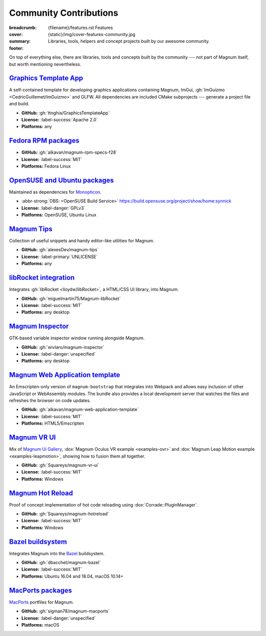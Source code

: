 Community Contributions
#######################

:breadcrumb:
    {filename}/features.rst Features
:cover: {static}/img/cover-features-community.jpg
:summary: Libraries, tools, helpers and concept projects built by our awesome
    community.
:footer:
    .. note-warning::

        Please note that these projects may have different licensing terms,
        different release schedule and generally different workflows. The
        projects might get out of sync with Magnum APIs or become abandoned ---
        we claim no responsibility. Contact the respective authors (or better,
        send them pull requests) if you encounter a problem. However, it's
        possible that particular projects will get integrated into Magnum
        itself at some point.

    .. block-success:: Do you have something?

        The above list is not exhaustive --- have you created a Magnum addon
        and would like to have it listed here? Ping us at info@magnum.graphics,
        we'll gladly mention it. Note that some widely-used projects that used
        to be listed here have since become an officially supported part of
        Magnum --- see for example the :dox:`GlmIntegration` and the
        :dox:`ImGuiIntegration` libraries.

    .. note-dim::
        :class: m-text-center

        `« Plugins & Extensions <{filename}/features/extensions.rst>`_ | `Features <{filename}/features.rst>`_

.. container:: m-container-inflate

    .. raw:: html
        :file: community.svg

On top of everything else, there are libraries, tools and concepts built by the
community --- not part of Magnum itself, but worth mentioning nevertheless.

`Graphics Template App`_
========================

A self-contained template for developing graphics applications containing
Magnum, ImGui, :gh:`ImGuizmo <CedricGuillemet/ImGuizmo>` and GLFW. All
dependencies are included CMake subprojects --- generate a project file and
build.

-   **GitHub:** :gh:`ttnghia/GraphicsTemplateApp`
-   **License:** :label-success:`Apache 2.0`
-   **Platforms:** any

`Fedora RPM packages`_
======================

-   **GitHub:** :gh:`alkavan/magnum-rpm-specs-f28`
-   **License:** :label-success:`MIT`
-   **Platforms:** Fedora Linux

`OpenSUSE and Ubuntu packages`_
===============================

Maintained as dependencies for `Monopticon <https://github.com/NSkelsey/monopticon>`_.

.. role:: abbr-strong(abbr)
    :class: m-text m-strong

-   :abbr-strong:`OBS: <OpenSUSE Build Service>` https://build.opensuse.org/project/show/home:synnick
-   **License:** :label-danger:`GPLv3`
-   **Platforms:** OpenSUSE, Ubuntu Linux

`Magnum Tips`_
==============

Collection of useful snippets and handy editor-like utilities for Magnum.

-   **GitHub:** :gh:`alexesDev/magnum-tips`
-   **License:** :label-primary:`UNLICENSE`
-   **Platforms:** any

`libRocket integration`_
========================

Integrates :gh:`libRocket <lloydw/libRocket>`, a HTML/CSS UI library, into
Magnum.

-   **GitHub:** :gh:`miguelmartin75/Magnum-libRocket`
-   **License:** :label-success:`MIT`
-   **Platforms:** any desktop

`Magnum Inspector`_
===================

GTK-based variable inspector window running alongside Magnum.

-   **GitHub:** :gh:`wivlaro/magnum-inspector`
-   **License:** :label-danger:`unspecified`
-   **Platforms:** any desktop

`Magnum Web Application template`_
==================================

An Emscripten-only version of ``magnum-bootstrap`` that integrates into
Webpack and allows easy inclusion of other JavaScript or WebAssembly modules.
The bundle also provides a local development server that watches the files and
refreshes the browser on code updates.

-   **GitHub:** :gh:`alkavan/magnum-web-application-template`
-   **License:** :label-success:`MIT`
-   **Platforms:** HTML5/Emscripten

`Magnum VR UI`_
===============

Mix of `Magnum Ui Gallery <{filename}/showcase/ui-gallery.rst>`_,
:dox:`Magnum Oculus VR example <examples-ovr>` and
:dox:`Magnum Leap Motion example <examples-leapmotion>`, showing how to fusion
them all together.

-   **GitHub:** :gh:`Squareys/magnum-vr-ui`
-   **License:** :label-success:`MIT`
-   **Platforms:** Windows

`Magnum Hot Reload`_
====================

Proof of concept implementation of hot code reloading using
:dox:`Corrade::PluginManager`.

-   **GitHub:** :gh:`Squareys/magnum-hotreload`
-   **License:** :label-success:`MIT`
-   **Platforms:** Windows

`Bazel buildsystem`_
====================

Integrates Magnum into the `Bazel <https://bazel.build/>`_ buildsystem.

-   **GitHub:** :gh:`dbacchet/magnum-bazel`
-   **License:** :label-success:`MIT`
-   **Platforms:** Ubuntu 16.04 and 18.04, macOS 10.14+

`MacPorts packages`_
====================

`MacPorts <https://www.macports.org/>`_ portfiles for Magnum.

-   **GitHub:** :gh:`sigman78/magnum-macports`
-   **License:** :label-danger:`unspecified`
-   **Platforms:** macOS
